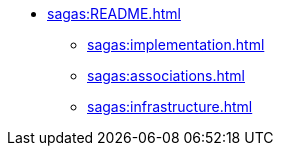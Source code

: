 * xref:sagas:README.adoc[]
** xref:sagas:implementation.adoc[]
** xref:sagas:associations.adoc[]
** xref:sagas:infrastructure.adoc[]
